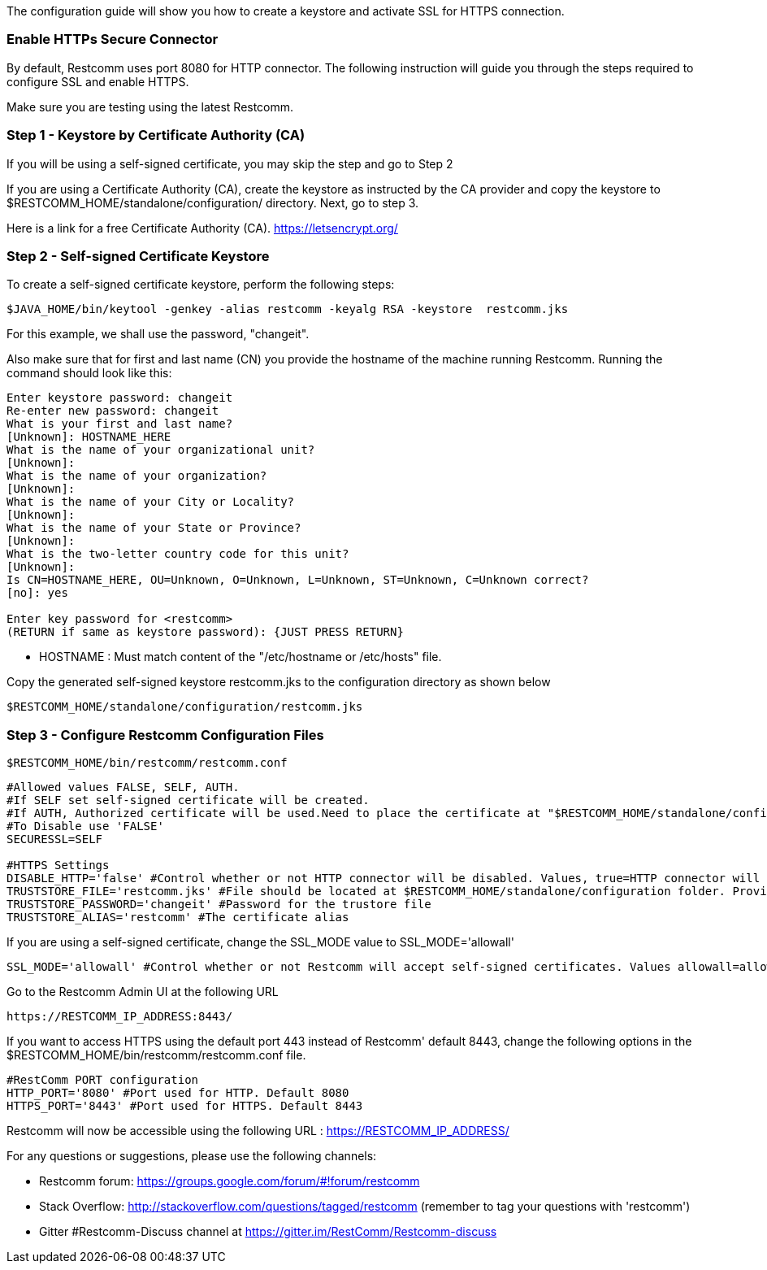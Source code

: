 The configuration guide will show you how to create a keystore and activate SSL for HTTPS connection.


[[enable-https-secure-connector]]
Enable HTTPs Secure Connector
~~~~~~~~~~~~~~~~~~~~~~~~~~~~~

By default, Restcomm uses port 8080 for HTTP connector. The following instruction will guide you through the steps required to configure SSL and enable HTTPS.

Make sure you are testing using the latest Restcomm. 


[[step-1]]
Step 1 - Keystore by Certificate Authority (CA)
~~~~~~~~~~~~~~~~~~~~~~~~~~~~~~~~~~~~~~~~~~~~~~~
If you will be using a self-signed certificate, you may skip the step and go to Step 2

If you are using a Certificate Authority (CA), create the keystore as instructed by the CA provider and copy the keystore to $RESTCOMM_HOME/standalone/configuration/ directory. 
Next, go to step 3.

Here is a link for a free Certificate Authority (CA). https://letsencrypt.org/


[[step-2]]
Step 2 - Self-signed Certificate Keystore
~~~~~~~~~~~~~~~~~~~~~~~~~~~~~~~~~~~~~~~~~ 


To create a self-signed certificate keystore, perform the following steps:

[source,lang:default,decode:true]
----
$JAVA_HOME/bin/keytool -genkey -alias restcomm -keyalg RSA -keystore  restcomm.jks
----

For this example, we shall use the password, "changeit". 

Also make sure that for first and last name (CN) you provide the hostname of the machine running Restcomm. Running the command should look like this:

[source,lang:default,decode:true]
----
Enter keystore password: changeit
Re-enter new password: changeit
What is your first and last name?
[Unknown]: HOSTNAME_HERE
What is the name of your organizational unit?
[Unknown]:
What is the name of your organization?
[Unknown]:
What is the name of your City or Locality?
[Unknown]:
What is the name of your State or Province?
[Unknown]:
What is the two-letter country code for this unit?
[Unknown]:
Is CN=HOSTNAME_HERE, OU=Unknown, O=Unknown, L=Unknown, ST=Unknown, C=Unknown correct?
[no]: yes

Enter key password for <restcomm>
(RETURN if same as keystore password): {JUST PRESS RETURN}
----

* HOSTNAME : Must match content of the  "/etc/hostname or /etc/hosts" file. 

Copy the generated self-signed keystore restcomm.jks to the configuration directory as shown below

[source,lang:default,decode:true]
----
$RESTCOMM_HOME/standalone/configuration/restcomm.jks
----


[[step-3]]
Step 3 - Configure Restcomm Configuration Files
~~~~~~~~~~~~~~~~~~~~~~~~~~~~~~~~~~~~~~~~~~~~~~~

[source,lang:default,decode:true]
----
$RESTCOMM_HOME/bin/restcomm/restcomm.conf
----


[source,lang:default,decode:true]
----

#Allowed values FALSE, SELF, AUTH.
#If SELF set self-signed certificate will be created.
#If AUTH, Authorized certificate will be used.Need to place the certificate at "$RESTCOMM_HOME/standalone/configuration/"
#To Disable use 'FALSE'
SECURESSL=SELF

#HTTPS Settings
DISABLE_HTTP='false' #Control whether or not HTTP connector will be disabled. Values, true=HTTP connector will be disable, false=HTTP Connector will not be disabled
TRUSTSTORE_FILE='restcomm.jks' #File should be located at $RESTCOMM_HOME/standalone/configuration folder. Provide just the name of the trustore file. Leave it blank to disable HTTPS
TRUSTSTORE_PASSWORD='changeit' #Password for the trustore file
TRUSTSTORE_ALIAS='restcomm' #The certificate alias

----

If you are using a self-signed certificate, change the SSL_MODE value to SSL_MODE='allowall'
[source,lang:default,decode:true]
----
SSL_MODE='allowall' #Control whether or not Restcomm will accept self-signed certificates. Values allowall=allow self-signed certificates, strict=don't allow self signed certificates
----

Go to the Restcomm Admin UI at the following URL

[source,lang:default,decode:true]
----
https://RESTCOMM_IP_ADDRESS:8443/
----

If you want to access HTTPS using the default port 443 instead of Restcomm' default 8443, change the following options in the $RESTCOMM_HOME/bin/restcomm/restcomm.conf file.

[source,lang:default,decode:true]
----
#RestComm PORT configuration
HTTP_PORT='8080' #Port used for HTTP. Default 8080
HTTPS_PORT='8443' #Port used for HTTPS. Default 8443

----

Restcomm will now be accessible using the following URL : https://RESTCOMM_IP_ADDRESS/




For any questions or suggestions, please use the following channels:

* Restcomm forum: https://groups.google.com/forum/#!forum/restcomm
* Stack Overflow: http://stackoverflow.com/questions/tagged/restcomm (remember to tag your questions with 'restcomm')
* Gitter #Restcomm-Discuss channel at https://gitter.im/RestComm/Restcomm-discuss
